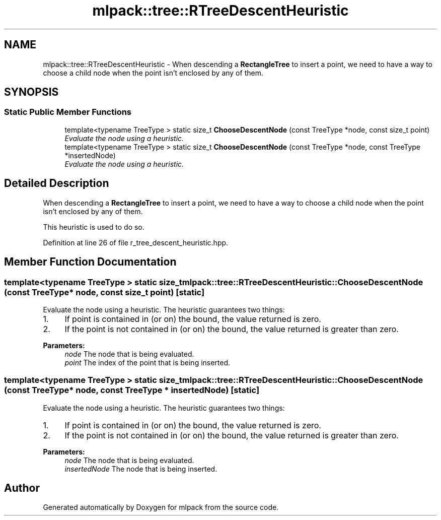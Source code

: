 .TH "mlpack::tree::RTreeDescentHeuristic" 3 "Sat Mar 25 2017" "Version master" "mlpack" \" -*- nroff -*-
.ad l
.nh
.SH NAME
mlpack::tree::RTreeDescentHeuristic \- When descending a \fBRectangleTree\fP to insert a point, we need to have a way to choose a child node when the point isn't enclosed by any of them\&.  

.SH SYNOPSIS
.br
.PP
.SS "Static Public Member Functions"

.in +1c
.ti -1c
.RI "template<typename TreeType > static size_t \fBChooseDescentNode\fP (const TreeType *node, const size_t point)"
.br
.RI "\fIEvaluate the node using a heuristic\&. \fP"
.ti -1c
.RI "template<typename TreeType > static size_t \fBChooseDescentNode\fP (const TreeType *node, const TreeType *insertedNode)"
.br
.RI "\fIEvaluate the node using a heuristic\&. \fP"
.in -1c
.SH "Detailed Description"
.PP 
When descending a \fBRectangleTree\fP to insert a point, we need to have a way to choose a child node when the point isn't enclosed by any of them\&. 

This heuristic is used to do so\&. 
.PP
Definition at line 26 of file r_tree_descent_heuristic\&.hpp\&.
.SH "Member Function Documentation"
.PP 
.SS "template<typename TreeType > static size_t mlpack::tree::RTreeDescentHeuristic::ChooseDescentNode (const TreeType * node, const size_t point)\fC [static]\fP"

.PP
Evaluate the node using a heuristic\&. The heuristic guarantees two things:
.PP
.IP "1." 4
If point is contained in (or on) the bound, the value returned is zero\&.
.IP "2." 4
If the point is not contained in (or on) the bound, the value returned is greater than zero\&.
.PP
.PP
\fBParameters:\fP
.RS 4
\fInode\fP The node that is being evaluated\&. 
.br
\fIpoint\fP The index of the point that is being inserted\&. 
.RE
.PP

.SS "template<typename TreeType > static size_t mlpack::tree::RTreeDescentHeuristic::ChooseDescentNode (const TreeType * node, const TreeType * insertedNode)\fC [static]\fP"

.PP
Evaluate the node using a heuristic\&. The heuristic guarantees two things:
.PP
.IP "1." 4
If point is contained in (or on) the bound, the value returned is zero\&.
.IP "2." 4
If the point is not contained in (or on) the bound, the value returned is greater than zero\&.
.PP
.PP
\fBParameters:\fP
.RS 4
\fInode\fP The node that is being evaluated\&. 
.br
\fIinsertedNode\fP The node that is being inserted\&. 
.RE
.PP


.SH "Author"
.PP 
Generated automatically by Doxygen for mlpack from the source code\&.

